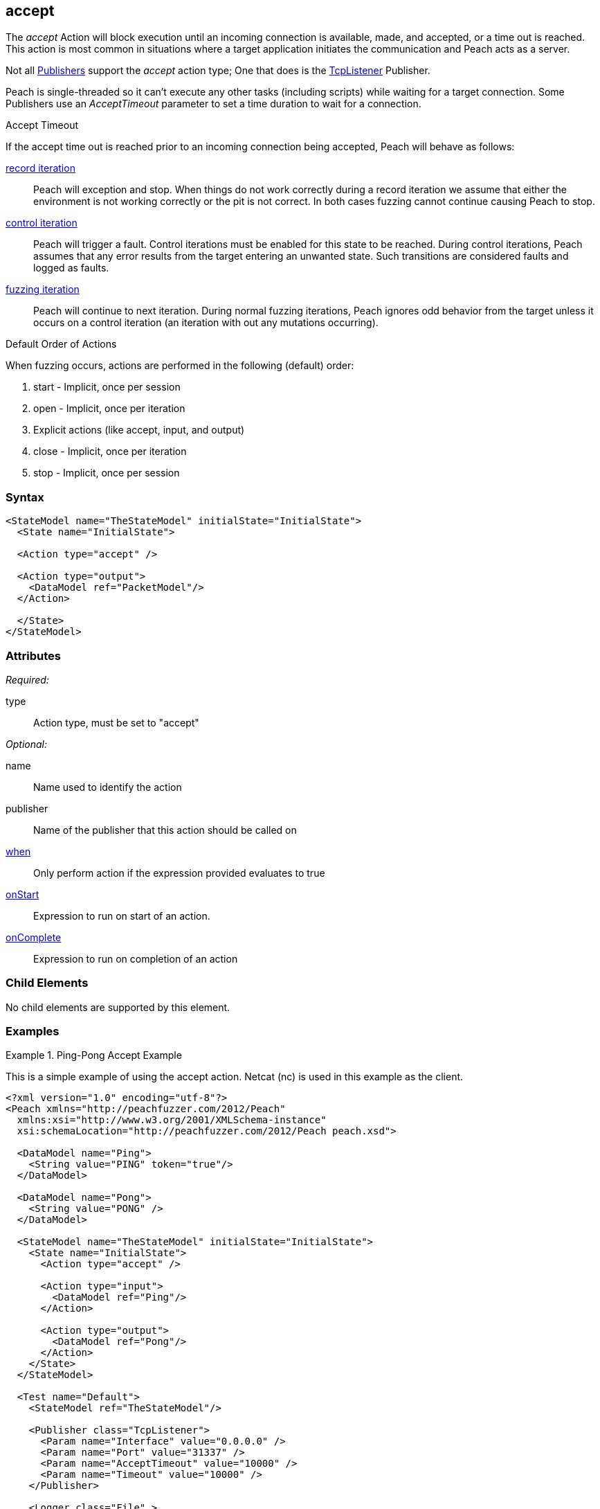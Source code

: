 <<<
[[Action_accept]]
== accept

// 01/30/2014: Seth & Mike: Outlined
//   Only blocking action type (wellll... input)
//   Only works with publisher that implement it (e.g. tcp listener)
//   does normal wait or time out work with it? (most have different accept time out vs. input)
//   Examples

// 02/12/2014: Mick
//   Added description of what Accept does and how it is for client fuzzing
//   Explained it blocks and mentioned tcplistener
//   Added attribute descriptions
//   Added an example

// 02/27/2013: Mike: Ready for tech review
//   Updated content
//   Flushed out examples
//   Fixed formatting

// 03/05/2014: Lynn: 
//  Edited text

The _accept_ Action will block execution until an incoming connection is available, made, and accepted, or a time out is reached. This action is most common in situations where a target application initiates the communication and Peach acts as a server. 

Not all xref:Publisher[Publishers] support the _accept_ action type; One that does is the xref:Publishers_TcpListener[TcpListener] Publisher.

Peach is single-threaded so it can't execute any other tasks (including scripts) while waiting for a target connection.
Some Publishers use an _AcceptTimeout_ parameter to set a time duration to wait for a connection.

.Accept Timeout
****
If the accept time out is reached prior to an incoming connection being accepted, Peach will behave as follows:

xref:Iteration_record[record iteration]::
  Peach will exception and stop. 
  When things do not work correctly during a record iteration we assume that either the environment is not working correctly or the pit is not correct. 
  In both cases fuzzing cannot continue causing Peach to stop.
  
xref:Iteration_control[control iteration]::
  Peach will trigger a fault. Control iterations must be enabled for this state to be reached.
  During control iterations, Peach assumes that any error results from the target entering an unwanted state.
  Such transitions are considered faults and logged as faults.
  
xref:Iteration_fuzzing[fuzzing iteration]::
  Peach will continue to next iteration.
  During normal fuzzing iterations, Peach ignores odd behavior from the target unless it occurs on a control iteration (an iteration with out any mutations occurring).
****

.Default Order of Actions
****
When fuzzing occurs, actions are performed in the following (default) order:

. start - Implicit, once per session
. open - Implicit, once per iteration
. Explicit actions (like accept, input, and output)
. close - Implicit, once per iteration
. stop - Implicit, once per session
****

=== Syntax

[source,xml]
----
<StateModel name="TheStateModel" initialState="InitialState">
  <State name="InitialState"> 

  <Action type="accept" />

  <Action type="output">
    <DataModel ref="PacketModel"/>
  </Action>

  </State>
</StateModel>
----

=== Attributes

_Required:_

type:: Action type, must be set to "accept"

_Optional:_

name:: Name used to identify the action
publisher:: Name of the publisher that this action should be called on
xref:Action_when[when]:: Only perform action if the expression provided evaluates to true
xref:Action_onStart[onStart]:: Expression to run on start of an action.
xref:Action_onComplete[onComplete]:: Expression to run on completion of an action

=== Child Elements

No child elements are supported by this element.

=== Examples

.Ping-Pong Accept Example
==========================
This is a simple example of using the accept action. Netcat (nc) is used in this example as the client.

[source,xml]
----
<?xml version="1.0" encoding="utf-8"?>
<Peach xmlns="http://peachfuzzer.com/2012/Peach"
  xmlns:xsi="http://www.w3.org/2001/XMLSchema-instance"
  xsi:schemaLocation="http://peachfuzzer.com/2012/Peach peach.xsd">

  <DataModel name="Ping">
    <String value="PING" token="true"/>
  </DataModel>

  <DataModel name="Pong">
    <String value="PONG" />
  </DataModel>

  <StateModel name="TheStateModel" initialState="InitialState">
    <State name="InitialState">
      <Action type="accept" />

      <Action type="input">
        <DataModel ref="Ping"/> 
      </Action> 

      <Action type="output">
        <DataModel ref="Pong"/>
      </Action> 
    </State> 
  </StateModel>

  <Test name="Default">
    <StateModel ref="TheStateModel"/>
    
    <Publisher class="TcpListener">
      <Param name="Interface" value="0.0.0.0" />
      <Param name="Port" value="31337" />
      <Param name="AcceptTimeout" value="10000" />
      <Param name="Timeout" value="10000" />
    </Publisher>

    <Logger class="File" >
      <Param name="Path" value="logs"/>
    </Logger>
  </Test>
</Peach>
----

Output from this example. Once Peach is started, use the netcat command line found below to recreate output.

----
> peach -1 --debug example.xml

[[ Peach Pro v3.0.0
[[ Copyright (c) Deja vu Security

[*] Test 'Default' starting with random seed 32331.

[R1,-,-] Performing iteration
Peach.Core.Engine runTest: Performing recording iteration.
Peach.Core.Dom.Action Run: Adding action to controlRecordingActionsExecuted
Peach.Core.Dom.Action ActionType.Accept
Peach.Core.Publishers.TcpListenerPublisher start()
Peach.Core.Publishers.TcpListenerPublisher open()
Peach.Core.Publishers.TcpListenerPublisher accept()                          <1>
Peach.Core.Dom.Action Run: Adding action to controlRecordingActionsExecuted
Peach.Core.Dom.Action ActionType.Input
Peach.Core.Publishers.TcpListenerPublisher input()
Peach.Core.Publishers.TcpListenerPublisher Read 5 bytes from 127.0.0.1:62407
Peach.Core.Publishers.TcpListenerPublisher

00000000   50 49 4E 47 0A                                     PING·

Peach.Core.Cracker.DataCracker ------------------------------------
Peach.Core.Cracker.DataCracker DataModel 'Ping' Bytes: 0/5, Bits: 0/40
Peach.Core.Cracker.DataCracker getSize: -----> DataModel 'Ping'
Peach.Core.Cracker.DataCracker scan: DataModel 'Ping'
Peach.Core.Cracker.DataCracker scan: String 'Ping.DataElement_0' -> Pos: 0, Saving Token
Peach.Core.Cracker.DataCracker scan: String 'Ping.DataElement_0' -> Pos: 32, Length: 32
Peach.Core.Cracker.DataCracker getSize: <----- Deterministic: ???
Peach.Core.Cracker.DataCracker Crack: DataModel 'Ping' Size: <null>, Bytes: 0/5, Bits: 0/40
Peach.Core.Cracker.DataCracker ------------------------------------
Peach.Core.Cracker.DataCracker String 'Ping.DataElement_0' Bytes: 0/5, Bits: 0/40
Peach.Core.Cracker.DataCracker getSize: -----> String 'Ping.DataElement_0'
Peach.Core.Cracker.DataCracker scan: String 'Ping.DataElement_0' -> Pos: 0, Saving Token
Peach.Core.Cracker.DataCracker scan: String 'Ping.DataElement_0' -> Pos: 32, Length: 32
Peach.Core.Cracker.DataCracker getSize: <----- Size: 32
Peach.Core.Cracker.DataCracker Crack: String 'Ping.DataElement_0' Size: 32, Bytes: 0/5, Bits: 0/40
Peach.Core.Dom.DataElement String 'Ping.DataElement_0' value is: PING
Peach.Core.Dom.Action Run: Adding action to controlRecordingActionsExecuted
Peach.Core.Dom.Action ActionType.Output
Peach.Core.Publishers.TcpListenerPublisher output(4 bytes)
Peach.Core.Publishers.TcpListenerPublisher

00000000   50 4F 4E 47                                        PONG

Peach.Core.Publishers.TcpListenerPublisher close()
Peach.Core.Publishers.TcpListenerPublisher Shutting down connection to 127.0.0.1:62407
Peach.Core.Publishers.TcpListenerPublisher Read 0 bytes from 127.0.0.1:62407, closing client connection.
Peach.Core.Publishers.TcpListenerPublisher Closing connection to 127.0.0.1:62407

Peach.Core.Engine runTest: context.config.singleIteration == true
Peach.Core.Publishers.TcpListenerPublisher stop()

[*] Test 'Default' finished.
----
<1> Peach will wait here for the incoming connection

Netcat command line. Once running type "PING" return in all upper case. PONG will be sent back by Peach.

----
> nc -vv 127.0.0.1 31337
Connection to 127.0.0.1 31337 port [tcp/*] succeeded!
PING
PONG
----
==========================
